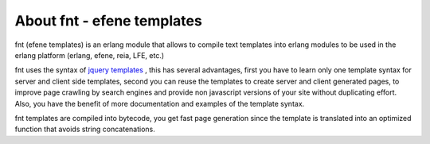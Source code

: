 About fnt - efene templates
---------------------------

fnt (efene templates) is an erlang module that allows to compile text templates
into erlang modules to be used in the erlang platform (erlang, efene, reia,
LFE, etc.)

fnt uses the syntax of `jquery templates`__ , this has several advantages, first
you have to learn only one template syntax for server and client side
templates, second you can reuse the templates to create server and client
generated pages, to improve page crawling by search engines and provide non
javascript versions of your site without duplicating effort. Also, you have
the benefit of more documentation and examples of the template syntax.

__ http://api.jquery.com/category/plugins/templates/

fnt templates are compiled into bytecode, you get fast page generation
since the template is translated into an optimized function that avoids string
concatenations.

